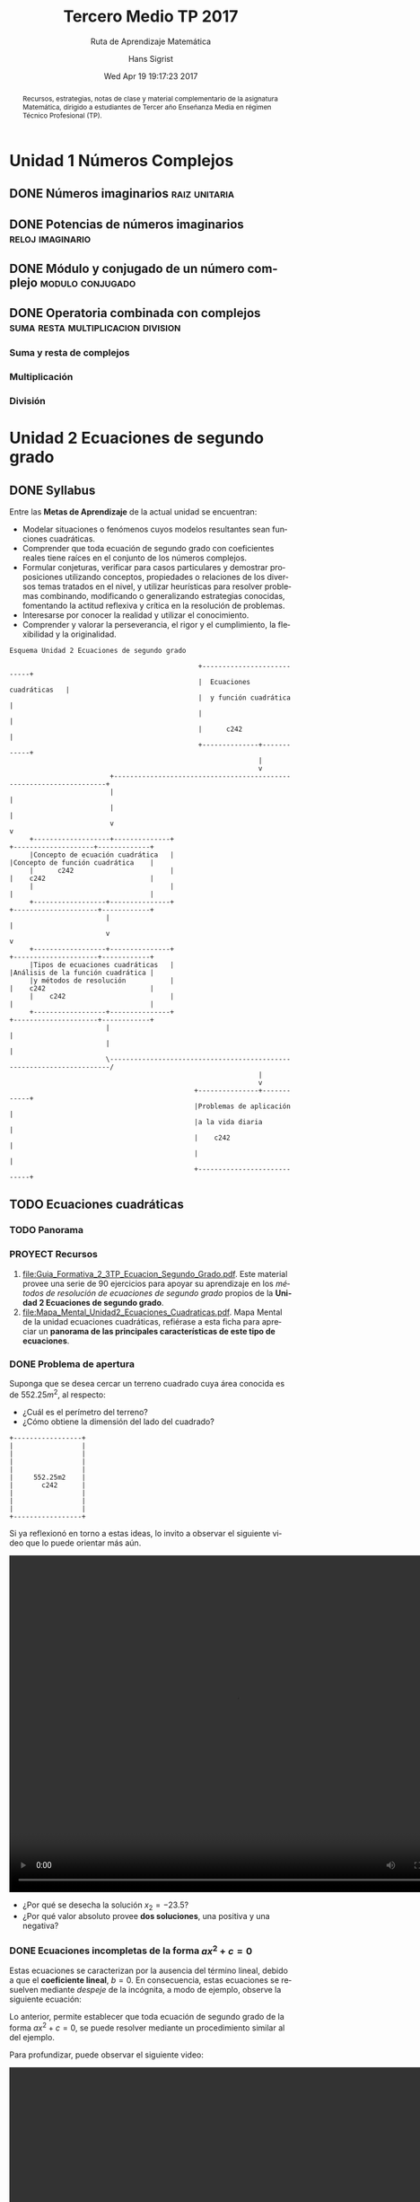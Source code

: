#+TITLE: Tercero Medio TP 2017
#+SUBTITLE: Ruta de Aprendizaje Matemática
#+AUTHOR: Hans Sigrist
#+EMAIL: hsigrist@liceomixto.cl
#+DATE: Wed Apr 19 19:17:23 2017
#+LATEX_CMD: xelatex
#+STARTUP: latexpreview
#+STARTUP: showeverything
#+STARTUP: beamer
#+DESCRIPTION: Recursos, estrategias, planificación de la asignatura.
#+KEYWORDS: matemática, tercero medio, TP
#+LATEX_HEADER: \published{Ensayo no publicado. No citar sin permiso.}
#+OPTIONS: H:3 toc:nil num:nil tags:t
#+LATEX_CLASS: memoirhs
#+BEAMER_THEME: Hytex
#+BEAMER_HEADER: \institute[LMLA]{LMLA}
#+BEAMER_HEADER: \date{}
#+OPTIONS: reveal_center:t reveal_progress:t reveal_history:t reveal_control:t
#+OPTIONS: reveal_mathjax:t reveal_rolling_links:t reveal_keyboard:t reveal_overview:t num:nil
#+OPTIONS: reveal_width:1200 reveal_height:800
#+REVEAL_MARGIN: 0.2
#+REVEAL_MIN_SCALE: 0.5
#+REVEAL_MAX_SCALE: 2.5
#+REVEAL_TRANS: none
#+REVEAL_THEME: simple
#+REVEAL_HLEVEL: 999
#+REVEAL_ROOT: http://cdn.jsdelivr.net/reveal.js/3.0.0/
#+REVEAL_EXTRA_CSS: /Users/hsigrist/Dropbox/Org/org-blog/css/simple.css
#+STARTUP: entitiespretty
#+OPTIONS: html-link-use-abs-url:nil html-postamble:t
#+OPTIONS: html-preamble:t html-scripts:t html-style:t
#+OPTIONS: html5-fancy:t tex:t
#+OPTIONS: toc:nil num:t
#+HTML_HEAD_EXTRA: <style type="text/css">
#+HTML_HEAD_EXTRA: <!--
#+HTML_HEAD_EXTRA:   .header_author {font-size: 1em; font-weight: bold;text-align:center;}
#+HTML_HEAD_EXTRA: -->
#+HTML_HEAD_EXTRA: </style>
#+MACRO: html-only (eval (if (org-export-derived-backend-p org-export-current-backend 'html) "$1" ""))

#+NAME: html-header
#+BEGIN_SRC emacs-lisp :results raw :exports (if (org-export-derived-backend-p org-export-current-backend 'html) "results" "none")
  "#+begin_header
  ,#+begin_header_author
  {{{AUTHOR}}}
  ,#+end_header_author
  ,#+end_header
"
#+END_SRC

#+HTML_DOCTYPE: xhtml5
#+HTML_CONTAINER: div 
#+HTML_LINK_HOME: http://hsigrist.github.io
#+HTML_LINK_UP: http://hsigrist.github.io/teaching/
#+HTML_MATHJAX: path:"https://cdn.mathjax.org/mathjax/latest/MathJax.js?config=TeX-AMS-MML_HTMLorMML"
#+HTML_HEAD: <link rel="stylesheet" href="Grump.css" />
#+HTML_HEAD_EXTRA: <meta name="robots" content="INDEX,NOFOLLOW" />
#+LANGUAGE: es
#+BIBLIOGRAPHY: /Users/hsigrist/Dropbox/bibliography/references

#+COLUMNS:  %18ITEM %9APROVADO(Approvado?){X} %11STATUS(Status) %7TODO %16SCHEDULED %16DEADLINE %20EFFORT{:} %CLOCKSUM
#+PROPERTY: Status_ALL "En progreso" "No iniciado" "Finalizado"
#+PROPERTY: Approved_ALL "[ ]" "[X]"
#+PROPERTY: Effort_ALL "0" "0:45" "1:30" "3:00"

#+BEGIN_abstract
Recursos, estrategias, notas de clase y material complementario de la asignatura Matemática, dirigido a estudiantes de Tercer año Enseñanza Media en régimen Técnico Profesional (TP).
#+END_abstract

#+TOC: headlines 5

* Unidad 1 Números Complejos
** DONE Números imaginarios                                  :raiz:unitaria:
** DONE Potencias de números imaginarios                  :reloj:imaginario:
** DONE Módulo y conjugado de un número complejo          :modulo:conjugado:
** DONE Operatoria combinada con complejos :suma:resta:multiplicacion:division:
*** Suma y resta de complejos
*** Multiplicación
*** División
* Unidad 2 Ecuaciones de segundo grado
** DONE Syllabus
Entre las *Metas de Aprendizaje* de la actual unidad se encuentran:

- Modelar situaciones o fenómenos cuyos modelos resultantes sean funciones cuadráticas.
- Comprender que toda ecuación de segundo grado con coeficientes reales tiene raíces en el conjunto de los números complejos.
- Formular conjeturas, verificar para casos particulares y demostrar proposiciones utilizando conceptos, propiedades o relaciones de los diversos temas tratados en el nivel, y utilizar heurísticas para resolver problemas combinando, modificando o generalizando estrategias conocidas, fomentando la actitud reflexiva y crítica en la resolución de problemas.
- Interesarse por conocer la realidad y utilizar el conocimiento.
- Comprender y valorar la perseverancia, el rigor y el cumplimiento, la flexibilidad y la originalidad.

#+BEGIN_SRC ditaa :file esquema_unidad2.png :cmdline -r
Esquema Unidad 2 Ecuaciones de segundo grado

                                               +---------------------------+
                                               |  Ecuaciones cuadráticas   |
                                               |  y función cuadrática     |
                                               |                           |
                                               |      c242                 |
                                               +--------------+------------+
                                                              |
                                                              v
                         +--------------------------------------------------------------------+
                         |                                                                    |
                         |                                                                    |
                         v                                                                    v
     +-------------------+--------------+                                +--------------------+-------------+
     |Concepto de ecuación cuadrática   |                                |Concepto de función cuadrática    |
     |      c242                        |                                |    c242                          |
     |                                  |                                |                                  |
     +------------------+---------------+                                +---------------------+------------+
                        |                                                                      |
                        v                                                                      v
     +------------------+---------------+                                +---------------------+------------+
     |Tipos de ecuaciones cuadráticas   |                                |Análisis de la función cuadrática |
     |y métodos de resolución           |                                |    c242                          |
     |    c242                          |                                |                                  |
     +------------------+---------------+                                +---------------------+------------+
                        |                                                                      |
                        |                                                                      |
                        \----------------------------------------------------------------------/
                                                              |
                                                              v
                                              +---------------+------------+
                                              |Problemas de aplicación     |
                                              |a la vida diaria            |
                                              |    c242                    |
                                              |                            |
                                              +----------------------------+
#+END_SRC

#+RESULTS:
[[file:esquema_unidad2.png]]

** TODO Ecuaciones cuadráticas
*** TODO Panorama
[[file:mmental1-ecuacion-cuadratica.png][file:mmental1-ecuacion-cuadratica.png]]

*** PROYECT Recursos
1. [[file:Guia_Formativa_2_3TP_Ecuacion_Segundo_Grado.pdf][file:Guia_Formativa_2_3TP_Ecuacion_Segundo_Grado.pdf]]. Este material provee una serie de 90 ejercicios para apoyar su aprendizaje en los /métodos de resolución de ecuaciones de segundo grado/ propios de la *Unidad 2 Ecuaciones de segundo grado*.
2. [[file:Mapa_Mental_Unidad2_Ecuaciones_Cuadraticas.pdf][file:Mapa_Mental_Unidad2_Ecuaciones_Cuadraticas.pdf]]. Mapa Mental de la unidad ecuaciones cuadráticas, refiérase a esta ficha para apreciar un *panorama de las principales características de este tipo de ecuaciones*.

*** DONE Problema de apertura
Suponga que se desea cercar un terreno cuadrado cuya área conocida es de $552.25m^2$, al respecto:

- ¿Cuál es el perímetro del terreno?
- ¿Cómo obtiene la dimensión del lado del cuadrado?

#+BEGIN_SRC ditaa :file apertura.png :cmdline -r
+-----------------+
|                 |
|                 |
|                 |
|                 |
|     552.25m2    |
|       c242      |
|                 |
|                 |
|                 |
+-----------------+
#+END_SRC

#+RESULTS:
[[file:apertura.png]]



Si ya reflexionó en torno a estas ideas, lo invito a observar el siguiente video que lo puede orientar más aún.

#+BEGIN_EXPORT html
<video controls="controls" width="800" height="600" name="apertura" src="apertura.mov"></video>
#+END_EXPORT

- ¿Por qué se desecha la solución $x_2=-23.5$?
- ¿Por qué valor absoluto provee *dos soluciones*, una positiva y una negativa?

*** DONE Ecuaciones incompletas de la forma $ax^2+c=0$
Estas ecuaciones se caracterizan por la ausencia del término lineal, debido a que el *coeficiente lineal*, $b=0$.
En consecuencia, estas ecuaciones se resuelven mediante /despeje/ de la incógnita, a modo de ejemplo, observe la siguiente ecuación:
  \begin{eqnarray*}
    4x^{2}-16&=&0\\
    4x^{2}&=&16\\
    x^{2}&=&4\\
    |x|&=&\sqrt{4}\\
    x&=&\pm2\\
     &\Rightarrow&x_1=2\wedge x_2=-2
  \end{eqnarray*}

Lo anterior, permite establecer que toda ecuación de segundo grado de la forma $ax^2+c=0$, se puede resolver mediante un procedimiento similar al del ejemplo.

Para profundizar, puede observar el siguiente video:

#+BEGIN_EXPORT html
<video controls="controls" width="800" height="600" name="ecuacion segundo grado incompleta 1" src="ecuacion-segundo-grado-incompleta-1.mov"></video>
#+END_EXPORT

*** DONE Ecuaciones incompletas de la forma $ax^2+bx=0$

*** DONE Ecuaciones cuadráticas trinomio factorizable de la forma $ax^2+bx+c=0$
En este tipo de ecuaciones cuadráticas, están presentes todos los coeficientes, i.e., $a,b,c$, particularmente el caso en que $a=1$, de modo que es posible observar tan sólo los coeficientes lineal e independiente.

La estrategia consiste en *encontrar dos números que multiplicados den el valor de $c$ y los mismos números sumados den el valor de $b$*.
*** TODO Ecuaciones completas mediante fórmula general $ax^2+bx+c=0$

*** TODO Aplicaciones a problemas no rutinarios, complejos y no familiares (CUN)

** WAITING Funciones cuadráticas                                   :WAITING:
- State "WAITING"    from              [2017-04-24 Mon 01:22] \\
  junio-2017
*** TODO Representación de la función cuadrática mediante tablas y gráficos, y algebráicamente
**** TODO Caso 1                                     :ejercicio:comentado:


*************** 1. Dada la función $f(x)=x^2+2x+1$, encuentre pares $(x,y)$ que cumplen con la igualdad y anótelos en la tabla siguiente:

| $x$ | 0 | 1 | -1 | -2 | -3 | 2 | -5 |
|-----+---+---+----+----+----+---+----|
| $y$ |   |   |    |    |    |   |    |
*************** END

*************** 2. Represente estos pares ordenados en el plano cartesiano, busque otros puntos y verifique si pertenecen o no a la gráfica de la función.
Recuerde que un punto $(x,y)$ pertenece a la curva de una ecuación cuando $x$ satisface la función dada.
*************** END

*************** 3. Grafique la función en el plano cartesiano.
Una los puntos (pares ordenados) obtenidos. ¿Se trata de una recta o una curva?
*************** END

*************** 4. Analice el significado del par ordenado $(-1,0)$ y su relación el valor del discriminante igual a cero, en este caso particular.
El discriminante $\Delta=b^2-4ac=0$ establece que existen $2$ soluciones, iguales y que pertenecen al conjunto de los números reales.
*************** END

Las actividades anteriores las puede encontrar desarrolladas en un /applet/ de *Geogebra*, disponible en el /cuaderno/ siguiente:


#+BEGIN_EXPORT html
<iframe scrolling="no" title="Análisis de caso 1" src="https://www.geogebra.org/material/iframe/id/ryCMeuQF/width/850/height/600/border/BAF2C9/smb/true/stb/true/stbh/true/ai/true/asb/true/sri/true/rc/true/ld/true/sdz/true/ctl/true" width="850px" height="600px" style="border:0px;"> </iframe>
#+END_EXPORT


#+BEGIN_QUOTE
Existe un repositorio en *Onenote* que incluye la mayoría de los contenidos de los videos, además de recursos y notas de clase hechas "in situ". Puede ver dicho contenido en el siguiente libro *Onenote*:
#+BEGIN_EXPORT html
<iframe src="https://onedrive.live.com/embed?cid=FB21DB7A941BB0C6&resid=FB21DB7A941BB0C6%212500&authkey=AOtWzjDdXBPrne8" width="98" height="120" frameborder="0" scrolling="no"></iframe>
#+END_EXPORT
#+END_QUOTE
